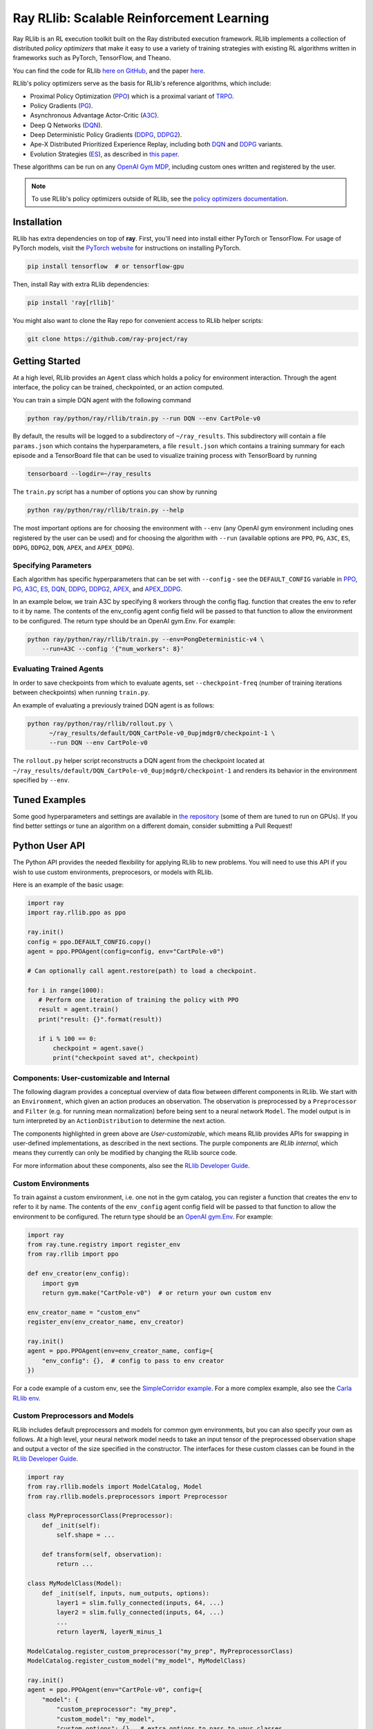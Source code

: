 Ray RLlib: Scalable Reinforcement Learning
==========================================

Ray RLlib is an RL execution toolkit built on the Ray distributed execution framework. RLlib implements a collection of distributed *policy optimizers* that make it easy to use a variety of training strategies with existing RL algorithms written in frameworks such as PyTorch, TensorFlow, and Theano.

You can find the code for RLlib `here on GitHub <https://github.com/ray-project/ray/tree/master/python/ray/rllib>`__, and the paper `here <https://arxiv.org/abs/1712.09381>`__.

RLlib's policy optimizers serve as the basis for RLlib's reference algorithms, which include:

- Proximal Policy Optimization (`PPO <https://github.com/ray-project/ray/tree/master/python/ray/rllib/ppo>`__) which is a proximal variant of `TRPO <https://arxiv.org/abs/1502.05477>`__.

- Policy Gradients (`PG <https://github.com/ray-project/ray/tree/master/python/ray/rllib/pg>`__).

- Asynchronous Advantage Actor-Critic (`A3C <https://github.com/ray-project/ray/tree/master/python/ray/rllib/a3c>`__).

- Deep Q Networks (`DQN <https://github.com/ray-project/ray/tree/master/python/ray/rllib/dqn>`__).

- Deep Deterministic Policy Gradients (`DDPG <https://github.com/ray-project/ray/tree/master/python/ray/rllib/ddpg>`__, `DDPG2 <https://github.com/ray-project/ray/tree/master/python/ray/rllib/ddpg2>`__).

- Ape-X Distributed Prioritized Experience Replay, including both `DQN <https://github.com/ray-project/ray/blob/master/python/ray/rllib/dqn/apex.py>`__ and `DDPG <https://github.com/ray-project/ray/blob/master/python/ray/rllib/ddpg/apex.py>`__ variants.

- Evolution Strategies (`ES <https://github.com/ray-project/ray/tree/master/python/ray/rllib/es>`__), as described in `this paper <https://arxiv.org/abs/1703.03864>`__.

These algorithms can be run on any `OpenAI Gym MDP <https://github.com/openai/gym>`__,
including custom ones written and registered by the user.

.. note::

    To use RLlib's policy optimizers outside of RLlib, see the `policy optimizers documentation <policy-optimizers.html>`__.

Installation
------------

RLlib has extra dependencies on top of **ray**. First, you'll need into install either PyTorch or TensorFlow.
For usage of PyTorch models, visit the `PyTorch website <http://pytorch.org/>`__
for instructions on installing PyTorch.

.. code-block:: bash

  pip install tensorflow  # or tensorflow-gpu

Then, install Ray with extra RLlib dependencies:

.. code-block:: bash

  pip install 'ray[rllib]'

You might also want to clone the Ray repo for convenient access to RLlib helper scripts:

.. code-block:: bash

  git clone https://github.com/ray-project/ray



Getting Started
---------------

At a high level, RLlib provides an ``Agent`` class which
holds a policy for environment interaction. Through the agent interface, the policy can
be trained, checkpointed, or an action computed.

.. image:: rllib-api.svg

You can train a simple DQN agent with the following command

.. code-block:: bash

    python ray/python/ray/rllib/train.py --run DQN --env CartPole-v0

By default, the results will be logged to a subdirectory of ``~/ray_results``.
This subdirectory will contain a file ``params.json`` which contains the
hyperparameters, a file ``result.json`` which contains a training summary
for each episode and a TensorBoard file that can be used to visualize
training process with TensorBoard by running

.. code-block:: bash

     tensorboard --logdir=~/ray_results


The ``train.py`` script has a number of options you can show by running

.. code-block:: bash

    python ray/python/ray/rllib/train.py --help

The most important options are for choosing the environment
with ``--env`` (any OpenAI gym environment including ones registered by the user
can be used) and for choosing the algorithm with ``--run``
(available options are ``PPO``, ``PG``, ``A3C``, ``ES``, ``DDPG``, ``DDPG2``, ``DQN``, ``APEX``, and ``APEX_DDPG``).

Specifying Parameters
~~~~~~~~~~~~~~~~~~~~~

Each algorithm has specific hyperparameters that can be set with ``--config`` - see the
``DEFAULT_CONFIG`` variable in
`PPO <https://github.com/ray-project/ray/blob/master/python/ray/rllib/ppo/ppo.py>`__,
`PG <https://github.com/ray-project/ray/blob/master/python/ray/rllib/pg/pg.py>`__,
`A3C <https://github.com/ray-project/ray/blob/master/python/ray/rllib/a3c/a3c.py>`__,
`ES <https://github.com/ray-project/ray/blob/master/python/ray/rllib/es/es.py>`__,
`DQN <https://github.com/ray-project/ray/blob/master/python/ray/rllib/dqn/dqn.py>`__,
`DDPG <https://github.com/ray-project/ray/blob/master/python/ray/rllib/ddpg/ddpg.py>`__,
`DDPG2 <https://github.com/ray-project/ray/blob/master/python/ray/rllib/ddpg2/ddpg.py>`__,
`APEX <https://github.com/ray-project/ray/blob/master/python/ray/rllib/dqn/apex.py>`__, and
`APEX_DDPG <https://github.com/ray-project/ray/blob/master/python/ray/rllib/ddpg/apex.py>`__.

In an example below, we train A3C by specifying 8 workers through the config flag.
function that creates the env to refer to it by name. The contents of the env_config agent config field will be passed to that function to allow the environment to be configured. The return type should be an OpenAI gym.Env. For example:


.. code-block:: bash

    python ray/python/ray/rllib/train.py --env=PongDeterministic-v4 \
        --run=A3C --config '{"num_workers": 8}'

Evaluating Trained Agents
~~~~~~~~~~~~~~~~~~~~~~~~~

In order to save checkpoints from which to evaluate agents,
set ``--checkpoint-freq`` (number of training iterations between checkpoints)
when running ``train.py``.


An example of evaluating a previously trained DQN agent is as follows:

.. code-block:: bash

    python ray/python/ray/rllib/rollout.py \
          ~/ray_results/default/DQN_CartPole-v0_0upjmdgr0/checkpoint-1 \
          --run DQN --env CartPole-v0


The ``rollout.py`` helper script reconstructs a DQN agent from the checkpoint
located at ``~/ray_results/default/DQN_CartPole-v0_0upjmdgr0/checkpoint-1``
and renders its behavior in the environment specified by ``--env``.

Tuned Examples
--------------

Some good hyperparameters and settings are available in
`the repository <https://github.com/ray-project/ray/blob/master/python/ray/rllib/tuned_examples>`__
(some of them are tuned to run on GPUs). If you find better settings or tune
an algorithm on a different domain, consider submitting a Pull Request!

Python User API
---------------

The Python API provides the needed flexibility for applying RLlib to new problems. You will need to use this API if you wish to use custom environments, preprocesors, or models with RLlib.

Here is an example of the basic usage:

.. code-block:: python

    import ray
    import ray.rllib.ppo as ppo

    ray.init()
    config = ppo.DEFAULT_CONFIG.copy()
    agent = ppo.PPOAgent(config=config, env="CartPole-v0")

    # Can optionally call agent.restore(path) to load a checkpoint.

    for i in range(1000):
       # Perform one iteration of training the policy with PPO
       result = agent.train()
       print("result: {}".format(result))

       if i % 100 == 0:
           checkpoint = agent.save()
           print("checkpoint saved at", checkpoint)

Components: User-customizable and Internal
~~~~~~~~~~~~~~~~~~~~~~~~~~~~~~~~~~~~~~~~~~

The following diagram provides a conceptual overview of data flow between different components in RLlib. We start with an ``Environment``, which given an action produces an observation. The observation is preprocessed by a ``Preprocessor`` and ``Filter`` (e.g. for running mean normalization) before being sent to a neural network ``Model``. The model output is in turn interpreted by an ``ActionDistribution`` to determine the next action.

.. image:: rllib-components.svg

The components highlighted in green above are *User-customizable*, which means RLlib provides APIs for swapping in user-defined implementations, as described in the next sections. The purple components are *RLlib internal*, which means they currently can only be modified by changing the RLlib source code.

For more information about these components, also see the `RLlib Developer Guide <rllib-dev.html>`__.

Custom Environments
~~~~~~~~~~~~~~~~~~~

To train against a custom environment, i.e. one not in the gym catalog, you
can register a function that creates the env to refer to it by name. The contents of the
``env_config`` agent config field will be passed to that function to allow the
environment to be configured. The return type should be an `OpenAI gym.Env <https://github.com/openai/gym/blob/master/gym/core.py>`__. For example:

.. code-block:: python

    import ray
    from ray.tune.registry import register_env
    from ray.rllib import ppo

    def env_creator(env_config):
        import gym
        return gym.make("CartPole-v0")  # or return your own custom env

    env_creator_name = "custom_env"
    register_env(env_creator_name, env_creator)

    ray.init()
    agent = ppo.PPOAgent(env=env_creator_name, config={
        "env_config": {},  # config to pass to env creator
    })

For a code example of a custom env, see the `SimpleCorridor example <https://github.com/ray-project/ray/blob/master/examples/custom_env/custom_env.py>`__. For a more complex example, also see the `Carla RLlib env <https://github.com/ray-project/ray/blob/master/examples/carla/env.py>`__.

Custom Preprocessors and Models
~~~~~~~~~~~~~~~~~~~~~~~~~~~~~~~

RLlib includes default preprocessors and models for common gym
environments, but you can also specify your own as follows. At a high level, your neural
network model needs to take an input tensor of the preprocessed observation shape and
output a vector of the size specified in the constructor. The interfaces for
these custom classes can be found in the
`RLlib Developer Guide <rllib-dev.html>`__.

.. code-block:: python

    import ray
    from ray.rllib.models import ModelCatalog, Model
    from ray.rllib.models.preprocessors import Preprocessor

    class MyPreprocessorClass(Preprocessor):
        def _init(self):
            self.shape = ...

        def transform(self, observation):
            return ...

    class MyModelClass(Model):
        def _init(self, inputs, num_outputs, options):
            layer1 = slim.fully_connected(inputs, 64, ...)
            layer2 = slim.fully_connected(inputs, 64, ...)
            ...
            return layerN, layerN_minus_1

    ModelCatalog.register_custom_preprocessor("my_prep", MyPreprocessorClass)
    ModelCatalog.register_custom_model("my_model", MyModelClass)

    ray.init()
    agent = ppo.PPOAgent(env="CartPole-v0", config={
        "model": {
            "custom_preprocessor": "my_prep",
            "custom_model": "my_model",
            "custom_options": {},  # extra options to pass to your classes
        },
    })

For a full example of a custom model in code, see the `Carla RLlib model <https://github.com/ray-project/ray/blob/master/examples/carla/models.py>`__ and associated `training scripts <https://github.com/ray-project/ray/tree/master/examples/carla>`__. The ``CarlaModel`` class defined there operates over a composite (Tuple) observation space including both images and scalar measurements.

Multi-Agent Models
~~~~~~~~~~~~~~~~~~
RLlib supports multi-agent training with PPO. Currently it supports both
shared, i.e. all agents have the same model, and non-shared multi-agent models. However, it only supports shared
rewards and does not yet support individual rewards for each agent.


While Generalized Advantage Estimation is supported in multiagent scenarios,
it is assumed that it possible for the estimator to access the observations of
all of the agents.


Important config parameters are described below

.. code-block:: python

    config["model"].update({"fcnet_hiddens": [256, 256]}) # dimension of value function
    options = {"multiagent_obs_shapes": [3, 3], # length of each observation space
               "multiagent_act_shapes": [1, 1], # length of each action space
               "multiagent_shared_model": True, # whether the model should be shared
               # list of dimensions of multiagent feedforward nets
               "multiagent_fcnet_hiddens": [[32, 32]] * 2}
    config["model"].update({"custom_options": options})

For a full example of a multiagent model in code, see the
`MultiAgent Pendulum <https://github.com/ray-project/ray/blob/master/python/ray/rllib/examples/multiagent_mountaincar.py>`__.
The ``MultiAgentPendulumEnv`` defined there operates
over a composite (Tuple) enclosing a list of Boxes; each Box represents the
observation of an agent. The action space is a list of Discrete actions, each
element corresponding to half of the total torque. The environment will return a list of actions
that can be iterated over and applied to each agent.

External Data API
~~~~~~~~~~~~~~~~~
*coming soon!*


Using RLlib with Ray Tune
-------------------------

All Agents implemented in RLlib support the
`tune Trainable <tune.html#ray.tune.trainable.Trainable>`__ interface.

Here is an example of using the command-line interface with RLlib:

.. code-block:: bash

    python ray/python/ray/rllib/train.py -f tuned_examples/cartpole-grid-search-example.yaml

Here is an example using the Python API. The same config passed to ``Agents`` may be placed
in the ``config`` section of the experiments. RLlib agents automatically declare their
resources requirements (e.g., based on ``num_workers``) to Tune, so you don't have to.

.. code-block:: python

    import ray
    from ray.tune.tune import run_experiments
    from ray.tune.variant_generator import grid_search


    experiment = {
        'cartpole-ppo': {
            'run': 'PPO',
            'env': 'CartPole-v0',
            'stop': {
                'episode_reward_mean': 200,
                'time_total_s': 180
            },
            'config': {
                'num_sgd_iter': grid_search([1, 4]),
                'num_workers': 2,
                'sgd_batchsize': grid_search([128, 256, 512])
            }
        },
        # put additional experiments to run concurrently here
    }

    ray.init()
    run_experiments(experiment)

For an advanced example of using Population Based Training (PBT) with RLlib,
see the `PPO + PBT Walker2D training example <https://github.com/ray-project/ray/blob/master/python/ray/tune/examples/pbt_ppo_example.py>`__.

Using Policy Optimizers outside of RLlib
----------------------------------------

See the `RLlib policy optimizers documentation <policy-optimizers.html>`__.

Contributing to RLlib
---------------------

See the `RLlib Developer Guide <rllib-dev.html>`__.
